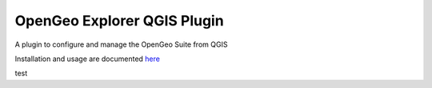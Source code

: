 OpenGeo Explorer QGIS Plugin
**************************

A plugin to configure and manage the OpenGeo Suite from QGIS

Installation and usage are documented `here <http://qgis.boundlessgeo.com/static/docs/index.html>`_

test
